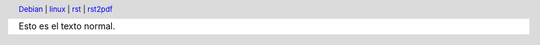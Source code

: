 .. header::
   Debian__ | linux__ | rst__ | rst2pdf__ 

   __ https://www.debian.org/index.es.html
   __ https://www.linux.org/
   __ https://docutils.sourceforge.io/rst.html
   __ https://rst2pdf.org/


Esto es el texto normal.
